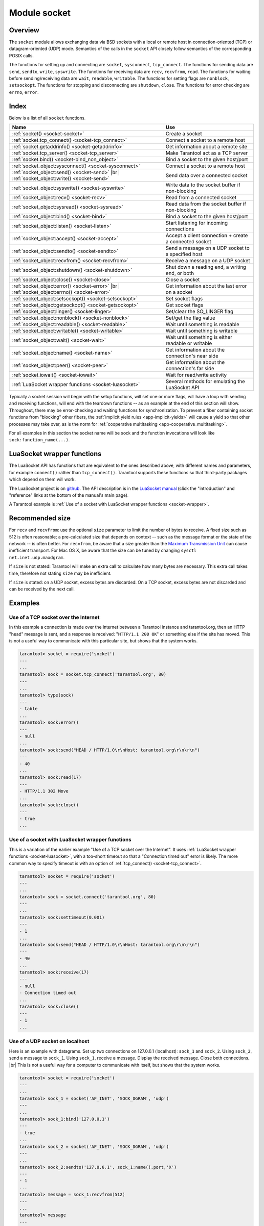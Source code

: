 .. _socket-module:

-------------------------------------------------------------------------------
                            Module socket
-------------------------------------------------------------------------------

===============================================================================
                                   Overview
===============================================================================

The ``socket`` module allows exchanging data via BSD sockets with a local or
remote host in connection-oriented (TCP) or datagram-oriented (UDP) mode.
Semantics of the calls in the ``socket`` API closely follow semantics of the
corresponding POSIX calls.

The functions for setting up and connecting are ``socket``, ``sysconnect``,
``tcp_connect``. The functions for sending data are ``send``, ``sendto``,
``write``, ``syswrite``. The functions for receiving data are ``recv``,
``recvfrom``, ``read``. The functions for waiting before sending/receiving
data are ``wait``, ``readable``, ``writable``. The functions for setting
flags are ``nonblock``, ``setsockopt``. The functions for stopping and
disconnecting are ``shutdown``, ``close``. The functions for error checking
are ``errno``, ``error``.

===============================================================================
                                    Index
===============================================================================

Below is a list of all ``socket`` functions.

.. container:: table

    .. rst-class:: left-align-column-1
    .. rst-class:: left-align-column-2

    +-------------------------------------------------------+------------------------------+
    | Name                                                  | Use                          |
    +=======================================================+==============================+
    | :ref:`socket() <socket-socket>`                       | Create a socket              |
    +-------------------------------------------------------+------------------------------+
    | :ref:`socket.tcp_connect() <socket-tcp_connect>`      | Connect a socket to a remote |
    |                                                       | host                         |
    +-------------------------------------------------------+------------------------------+
    | :ref:`socket.getaddrinfo() <socket-getaddrinfo>`      | Get information about        |
    |                                                       | a remote site                |
    +-------------------------------------------------------+------------------------------+
    | :ref:`socket.tcp_server() <socket-tcp_server>`        | Make Tarantool act as a TCP  |
    |                                                       | server                       |
    +-------------------------------------------------------+------------------------------+
    | :ref:`socket.bind() <socket-bind_non_object>`         | Bind a socket to the given   |
    |                                                       | host/port                    |
    +-------------------------------------------------------+------------------------------+
    | :ref:`socket_object:sysconnect() <socket-sysconnect>` | Connect a socket to a remote |
    |                                                       | host                         |
    +-------------------------------------------------------+------------------------------+
    | :ref:`socket_object:send() <socket-send>` |br|        | Send data over a connected   |
    | :ref:`socket_object:write() <socket-send>`            | socket                       |
    +-------------------------------------------------------+------------------------------+
    | :ref:`socket_object:syswrite() <socket-syswrite>`     | Write data to the socket     |
    |                                                       | buffer if non-blocking       |
    +-------------------------------------------------------+------------------------------+
    | :ref:`socket_object:recv() <socket-recv>`             | Read from a connected socket |
    +-------------------------------------------------------+------------------------------+
    | :ref:`socket_object:sysread() <socket-sysread>`       | Read data from the socket    |
    |                                                       | buffer if non-blocking       |
    +-------------------------------------------------------+------------------------------+
    | :ref:`socket_object:bind() <socket-bind>`             | Bind a socket to the given   |
    |                                                       | host/port                    |
    +-------------------------------------------------------+------------------------------+
    | :ref:`socket_object:listen() <socket-listen>`         | Start listening for          |
    |                                                       | incoming connections         |
    +-------------------------------------------------------+------------------------------+
    | :ref:`socket_object:accept() <socket-accept>`         | Accept a client connection + |
    |                                                       | create a connected socket    |
    +-------------------------------------------------------+------------------------------+
    | :ref:`socket_object:sendto() <socket-sendto>`         | Send a message on a UDP      |
    |                                                       | socket to a specified host   |
    +-------------------------------------------------------+------------------------------+
    | :ref:`socket_object:recvfrom() <socket-recvfrom>`     | Receive a message on a UDP   |
    |                                                       | socket                       |
    +-------------------------------------------------------+------------------------------+
    | :ref:`socket_object:shutdown() <socket-shutdown>`     | Shut down a reading end, a   |
    |                                                       | writing end, or both         |
    +-------------------------------------------------------+------------------------------+
    | :ref:`socket_object:close() <socket-close>`           | Close a socket               |
    +-------------------------------------------------------+------------------------------+
    | :ref:`socket_object:error() <socket-error>` |br|      | Get information about the    |
    | :ref:`socket_object:errno() <socket-error>`           | last error on a socket       |
    +-------------------------------------------------------+------------------------------+
    | :ref:`socket_object:setsockopt() <socket-setsockopt>` | Set socket flags             |
    +-------------------------------------------------------+------------------------------+
    | :ref:`socket_object:getsockopt() <socket-getsockopt>` | Get socket flags             |
    +-------------------------------------------------------+------------------------------+
    | :ref:`socket_object:linger() <socket-linger>`         | Set/clear the SO_LINGER flag |
    +-------------------------------------------------------+------------------------------+
    | :ref:`socket_object:nonblock() <socket-nonblock>`     | Set/get the flag value       |
    +-------------------------------------------------------+------------------------------+
    | :ref:`socket_object:readable() <socket-readable>`     | Wait until something is      |
    |                                                       | readable                     |
    +-------------------------------------------------------+------------------------------+
    | :ref:`socket_object:writable() <socket-writable>`     | Wait until something is      |
    |                                                       | writable                     |
    +-------------------------------------------------------+------------------------------+
    | :ref:`socket_object:wait() <socket-wait>`             | Wait until something is      |
    |                                                       | either readable or writable  |
    +-------------------------------------------------------+------------------------------+
    | :ref:`socket_object:name() <socket-name>`             | Get information about the    |
    |                                                       | connection's near side       |
    +-------------------------------------------------------+------------------------------+
    | :ref:`socket_object:peer() <socket-peer>`             | Get information about the    |
    |                                                       | connection's far side        |
    +-------------------------------------------------------+------------------------------+
    | :ref:`socket.iowait() <socket-iowait>`                | Wait for read/write activity |
    +-------------------------------------------------------+------------------------------+
    | :ref:`LuaSocket wrapper functions <socket-luasocket>` | Several methods for          |
    |                                                       | emulating the LuaSocket API  |
    +-------------------------------------------------------+------------------------------+

Typically a socket session will begin with the setup functions, will set one
or more flags, will have a loop with sending and receiving functions, will
end with the teardown functions -- as an example at the end of this section
will show. Throughout, there may be error-checking and waiting functions for
synchronization. To prevent a fiber containing socket functions from "blocking"
other fibers, the :ref:`implicit yield rules <app-implicit-yields>`
will cause a yield so that other processes
may take over, as is the norm for :ref:`cooperative multitasking <app-cooperative_multitasking>`.

For all examples in this section the socket name will be sock and
the function invocations will look like ``sock:function_name(...)``.

.. module:: socket

.. _socket-socket:

.. function:: __call(domain, type, protocol)

    Create a new TCP or UDP socket. The argument values
    are the same as in the `Linux socket(2) man page <http://man7.org/linux/man-pages/man2/socket.2.html>`_.

    :return: an unconnected socket, or nil.
    :rtype:  userdata

    **Example:**

    .. code-block:: lua

        socket('AF_INET', 'SOCK_STREAM', 'tcp')

.. _socket-tcp_connect:

.. function:: tcp_connect(host[, port[, timeout]])

    Connect a socket to a remote host.

    :param string host: URL or IP address
    :param number port: port number
    :param number timeout: number of seconds to wait
    :return: (if error) {nil, error-message-string}. (if no error) a new socket object.
    :rtype: socket object, which may be viewed as a table

    **Example:**

    .. code-block:: lua

        sock, e = socket.tcp_connect('127.0.0.1', 3301)
        if sock == nil then print(e) end

.. _socket-getaddrinfo:

.. function:: getaddrinfo(host, port[, timeout[, {option-list}]])
.. function:: getaddrinfo(host, port[, {option-list}])

    The ``socket.getaddrinfo()`` function is useful for finding information
    about a remote site so that the correct arguments for
    ``sock:sysconnect()`` can be passed.
    This function may use the :ref:`worker_pool_threads <cfg_basic-worker_pool_threads>`
    configuration parameter.

    :param string host: URL or IP address
    :param number/string port: port number as a numeric or string
    :param number timeout: maximum number of seconds to wait
    :param table options: * ``type`` -- preferred socket type
                          * ``family`` -- desired address family for the
                            returned addresses
                          * ``protocol``
                          * ``flags`` -- additional options (see details `here <https://man7.org/linux/man-pages/man3/getaddrinfo.3.html>`_)
    :return: (if error) {nil, error-message-string}. (if no error) A table containing these fields: "host", "family", "type", "protocol", "port".
    :rtype:  table

    **Example:**

    .. code-block:: tarantoolsession

        tarantool> socket.getaddrinfo('tarantool.org', 'http')
        ---
        - - host: 188.93.56.70
            family: AF_INET
            type: SOCK_STREAM
            protocol: tcp
            port: 80
          - host: 188.93.56.70
            family: AF_INET
            type: SOCK_DGRAM
            protocol: udp
            port: 80
        ...
        -- To find the available values for the options use the following:
        tarantool> socket.internal.AI_FLAGS -- or SO_TYPE, or DOMAIN
        ---
        - AI_ALL: 256
          AI_PASSIVE: 1
          AI_NUMERICSERV: 4096
          AI_NUMERICHOST: 4
          AI_V4MAPPED: 2048
          AI_ADDRCONFIG: 1024
          AI_CANONNAME: 2
        ...

.. _socket-tcp_server:

.. function:: tcp_server(host, port, handler-function-or-table [, timeout])

    The ``socket.tcp_server()`` function makes Tarantool act as a server that
    can accept connections. Usually the same objective
    is accomplished with :ref:`box.cfg{listen=...} <cfg_basic-listen>`.

    :param string         host: host name or IP
    :param number         port: host port, may be 0
    :param function/table handler-function-or-table: what to execute when a
                                                     connection occurs
    :param number         timeout: host resolving timeout in seconds
    :return: (if error) {nil, error-message-string}. (if no error) a new socket object.
    :rtype: socket object, which may be viewed as a table

    The handler-function-or-table parameter may be simply a function name
    / function declaration:
    :code:`handler_function`. Or it may be a table:
    :code:`{handler =`
    :samp:`{handler_function} [, prepare = {prepare_function}] [, name = {name}]`
    :code:`}`.
    ``handler_function`` is mandatory; it may have a
    parameter = the socket;
    it is executed once after accept() happens (once per connection);
    it is for continuous
    operation after the connection is made.
    ``prepare_function`` is optional;
    it may have parameters = the socket object and a table with client information;
    it should return either a backlog value or nothing;
    it is executed only once before bind() on the listening socket
    (not once per connection).
    Examples:

    .. code-block:: none

        socket.tcp_server('localhost', 3302, function (s) loop_loop() end)
        socket.tcp_server('localhost', 3302, {handler=hfunc, name='name'})
        socket.tcp_server('localhost', 3302, {handler=hfunc, prepare=pfunc})

    For fuller examples see
    :ref:`Use tcp_server to accept file contents sent with socat <socket_socat>`
    and
    :ref:`Use tcp_server with handler and prepare <socket_handler_prepare>`.

.. _socket-bind_non_object:

.. function:: bind(host, port)

    Bind a socket to the given host/port.
    This is equivalent to :ref:`socket_object:bind() <socket-bind>`,
    but is done on the result of ``require('socket')``, rather than on the
    socket object.

    :param string host: URL or IP address
    :param number port: port number

    :return: (if error) {nil, error-message-string}. (if no error) A table which may have information about the bind result.
    :rtype:  table

.. class:: socket_object

    .. _socket-sysconnect:

    .. method:: sysconnect(host, port)

        Connect an existing socket to a remote host. The argument values are the same as
        in :ref:`tcp_connect() <socket-tcp_connect>`.
        The host must be an IP address.

        Parameters:
          * Either:
             * host - a string representation of an IPv4 address
               or an IPv6 address;
             * port - a number.
          * Or:
             * host - a string containing "unix/";
             * port - a string containing a path to a unix socket.
          * Or:
             * host - a number, 0 (zero), meaning "all local
               interfaces";
             * port - a number. If a port number is 0 (zero),
               the socket will be bound to a random local port.


        :return: the socket object value may change if sysconnect() succeeds.
        :rtype:  boolean

        **Example:**

        .. code-block:: lua

            socket = require('socket')
            sock = socket('AF_INET', 'SOCK_STREAM', 'tcp')
            sock:sysconnect(0, 3301)

    .. _socket-send:

    .. method:: send(data)
                write(data)

        Send data over a connected socket.

        :param string data: what is to be sent
        :return: the number of bytes sent.
        :rtype:  number

        Possible errors: nil on error.

    .. _socket-syswrite:

    .. method:: syswrite(size)

        Write as much data as possible to the socket buffer if non-blocking.
        Rarely used. For details see `this description`_.

    .. _socket-recv:

    .. method:: recv(size)

        Read ``size`` bytes from a connected socket. An internal read-ahead
        buffer is used to reduce the cost of this call.

        :param integer size: maximum number of bytes to receive. See :ref:`Recommended size <socket-recommended>`.
        :return: a string of the requested length on success.
        :rtype:  string

        Possible errors: On error, returns an empty string, followed by status,
        errno, errstr. In case the writing side has closed its
        end, returns the remainder read from the socket (possibly
        an empty string), followed by "eof" status.

    .. _socket-read:

    .. method:: read(limit [, timeout])
                read(delimiter [, timeout])
                read({options} [, timeout])

        Read from a connected socket until some condition is true, and return
        the bytes that were read.
        Reading goes on until ``limit`` bytes have been read, or a delimiter
        has been read, or a timeout has expired.
        Unlike ``socket_object:recv`` (which uses an internal read-ahead buffer),
        ``socket_object:read`` depends on the socket's buffer.

        :param integer    limit: maximum number of bytes to read, for
                                 example 50 means "stop after 50 bytes"
        :param string delimiter: separator for example
                                 '?' means "stop after a question mark"
        :param number   timeout: maximum number of seconds to wait, for
                                 example 50 means "stop after 50 seconds".
        :param table    options: :samp:`chunk={limit}` and/or
                                 :samp:`delimiter={delimiter}`,
                                 for example :code:`{chunk=5,delimiter='x'}`.

        :return: an empty string if there is nothing more to read, or a nil
                 value if error, or a string up to ``limit`` bytes long,
                 which may include the bytes that matched the ``delimiter``
                 expression.
        :rtype: string

    .. _socket-sysread:

    .. method:: sysread(size)

        Return data from the socket buffer if non-blocking.
        In case the socket is blocking, ``sysread()`` can block the calling process.
        Rarely used. For details, see also
        `this description <https://github.com/tarantool/tarantool/wiki/sockets%201.6>`_.

        :param integer size: maximum number of bytes to read, for
                             example 50 means "stop after 50 bytes"

        :return: an empty string if there is nothing more to read, or a nil
                 value if error, or a string up to ``size`` bytes long.
        :rtype:  string

    .. _socket-bind:

    .. method:: bind(host [, port])

        Bind a socket to the given host/port. A UDP socket after binding
        can be used to receive data (see :ref:`socket_object.recvfrom <socket-recvfrom>`).
        A TCP socket can be used to accept new connections, after it has
        been put in listen mode.

        :param string host: URL or IP address
        :param number port: port number

        :return: true for success, false for error.
                 If return is false, use :ref:`socket_object:errno() <socket-error>`
                 or :ref:`socket_object:error() <socket-error>` to see details.
        :rtype:  boolean

    .. _socket-listen:

    .. method:: listen(backlog)

        Start listening for incoming connections.

        :param backlog: on Linux the listen ``backlog`` backlog may be from
                        ``/proc/sys/net/core/somaxconn``, on BSD the backlog
                        may be ``SOMAXCONN``.

        :return: true for success, false for error.
        :rtype: boolean.

    .. _socket-accept:

    .. method:: accept()

        Accept a new client connection and create a new connected socket.
        It is good practice to set the socket's blocking mode explicitly
        after accepting.

        :return: new socket if success.
        :rtype: userdata

        Possible errors: nil.

    .. _socket-sendto:

    .. method:: sendto(host, port, data)

        Send a message on a UDP socket to a specified host.

        :param string host: URL or IP address
        :param number port: port number
        :param string data: what is to be sent

        :return: the number of bytes sent.
        :rtype:  number

        Possible errors: on error, returns nil and may return status, errno, errstr.

    .. _socket-recvfrom:

    .. method:: recvfrom(size)

        Receive a message on a UDP socket.

        :param integer size: maximum number of bytes to receive. See :ref:`Recommended size <socket-recommended>`.
        :return: message, a table containing "host", "family" and "port" fields.
        :rtype:  string, table

        Possible errors: on error, returns status, errno, errstr.

        **Example:**

        After ``message_content, message_sender = recvfrom(1)``
        the value of ``message_content`` might be a string containing 'X' and
        the value of ``message_sender`` might be a table containing

        .. code-block:: lua

            message_sender.host = '18.44.0.1'
            message_sender.family = 'AF_INET'
            message_sender.port = 43065

    .. _socket-shutdown:

    .. method:: shutdown(how)

        Shutdown a reading end, a writing end, or both ends of a socket.

        :param how: socket.SHUT_RD, socket.SHUT_WR, or socket.SHUT_RDWR.

        :return: true or false.
        :rtype:  boolean

    .. _socket-close:

    .. method:: close()

        Close (destroy) a socket. A closed socket should not be used any more.
        A socket is closed automatically when the Lua garbage collector removes
        its user data.

        :return: true on success, false on error. For example, if
                 sock is already closed, sock:close() returns false.
        :rtype:  boolean

    .. _socket-error:

    .. method:: error()
                errno()

        Retrieve information about the last error that occurred on a socket, if any.
        Errors do not cause throwing of exceptions so these functions are usually necessary.

        :return: result for ``sock:errno()``, result for ``sock:error()``.
                 If there is no error, then ``sock:errno()`` will return 0 and ``sock:error()``.
        :rtype:  number, string

    .. _socket-setsockopt:

    .. method:: setsockopt(level, name, value)

        Set socket flags. The argument values are the same as in the
        `Linux getsockopt(2) man page <http://man7.org/linux/man-pages/man2/setsockopt.2.html>`_.
        The ones that Tarantool accepts are:

        * SO_ACCEPTCONN
        * SO_BINDTODEVICE
        * SO_BROADCAST
        * SO_DEBUG
        * SO_DOMAIN
        * SO_ERROR
        * SO_DONTROUTE
        * SO_KEEPALIVE
        * SO_MARK
        * SO_OOBINLINE
        * SO_PASSCRED
        * SO_PEERCRED
        * SO_PRIORITY
        * SO_PROTOCOL
        * SO_RCVBUF
        * SO_RCVBUFFORCE
        * SO_RCVLOWAT
        * SO_SNDLOWAT
        * SO_RCVTIMEO
        * SO_SNDTIMEO
        * SO_REUSEADDR
        * SO_SNDBUF
        * SO_SNDBUFFORCE
        * SO_TIMESTAMP
        * SO_TYPE

        Setting SO_LINGER is done with ``sock:linger(active)``.

    .. _socket-getsockopt:

    .. method:: getsockopt(level, name)

        Get socket flags. For a list of possible flags see ``sock:setsockopt()``.

    .. _socket-linger:

    .. method:: linger([active])

        Set or clear the SO_LINGER flag. For a description of the flag, see
        the `Linux man page <http://man7.org/linux/man-pages/man1/loginctl.1.html>`_.

        :param boolean active:

        :return: new active and timeout values.

    .. _socket-nonblock:

    .. method:: nonblock([flag])

        * ``sock:nonblock()`` returns the current flag value.
        * ``sock:nonblock(false)`` sets the flag to false and returns false.
        * ``sock:nonblock(true)`` sets the flag to true and returns true.

        This function may be useful before invoking a function which might
        otherwise block indefinitely.

    .. _socket-readable:

    .. method:: readable([timeout])

        Wait until something is readable, or until a timeout value expires.

        :return: true if the socket is now readable, false if timeout expired;

    .. _socket-writable:

    .. method:: writable([timeout])

        Wait until something is writable, or until a timeout value expires.

        :return: true if the socket is now writable, false if timeout expired;

    .. _socket-wait:

    .. method:: wait([timeout])

        Wait until something is either readable or writable, or until a timeout value expires.

        :return: 'R' if the socket is now readable, 'W' if the socket is now writable, 'RW' if the socket is now both readable and writable, '' (empty string) if timeout expired;

    .. _socket-name:

    .. method:: name()

        The ``sock:name()`` function is used to get information about the
        near side of the connection. If a socket was bound to ``xyz.com:45``,
        then ``sock:name`` will return information about ``[host:xyz.com, port:45]``.
        The equivalent POSIX function is ``getsockname()``.

        :return: A table containing these fields: "host", "family", "type", "protocol", "port".
        :rtype:  table

    .. _socket-peer:

    .. method:: peer()

        The ``sock:peer()`` function is used to get information about the far side of a connection.
        If a TCP connection has been made to a distant host ``tarantool.org:80``, ``sock:peer()``
        will return information about ``[host:tarantool.org, port:80]``.
        The equivalent POSIX function is ``getpeername()``.

        :return: A table containing these fields: "host", "family", "type", "protocol", "port".
        :rtype:  table

.. _socket-iowait:

.. function:: iowait(fd, read-or-write-flags, [timeout])

    The ``socket.iowait()`` function is used to wait until read-or-write activity
    occurs for a file descriptor.

    :param fd: file descriptor
    :param read-or-write-flags: 'R' or 1 = read, 'W' or 2 = write, 'RW' or 3 = read|write.
    :param timeout: number of seconds to wait

    If the fd parameter is nil, then there will be a sleep until the timeout.
    If the timeout parameter is nil or unspecified, then timeout is infinite.

    Ordinarily the return value is the activity that occurred ('R' or 'W' or 'RW' or 1 or 2 or 3).
    If the timeout period goes by without any reading or writing, the
    return is an error = ETIMEDOUT.

    Example: ``socket.iowait(sock:fd(), 'r', 1.11)``

.. _socket-luasocket:

=================================================
             LuaSocket wrapper functions
=================================================

The LuaSocket API has functions that are equivalent to the ones described above,
with different names and parameters, for example ``connect()``
rather than ``tcp_connect()``. Tarantool supports these functions so that
third-party packages which depend on them will work.

The LuaSocket project is on
`github <https://github.com/diegonehab/luasocket>`_.
The API description is in the
`LuaSocket manual <http://w3.impa.br/~diego/software/luasocket/>`_
(click the "introduction" and "reference" links at the
bottom of the manual's main page).

A Tarantool example is
:ref:`Use of a socket with LuaSocket wrapper functions <socket-wrapper>`.

.. _socket-recommended:

=================================================
             Recommended size
=================================================

For ``recv`` and ``recvfrom``: use the
optional ``size`` parameter to limit the number of bytes to
receive. A fixed size such as 512 is often reasonable;
a pre-calculated size that depends on context -- such as the
message format or the state of the network -- is often better.
For ``recvfrom``, be aware that a size greater than the
`Maximum Transmission Unit <https://en.wikipedia.org/wiki/Maximum_transmission_unit>`_
can cause inefficient transport.
For Mac OS X, be aware that the size can be tuned by
changing ``sysctl net.inet.udp.maxdgram``.

If ``size`` is not stated: Tarantool will make an extra
call to calculate how many bytes are necessary. This extra call
takes time, therefore not stating ``size`` may be inefficient.

If ``size`` is stated: on a UDP socket, excess bytes are discarded.
On a TCP socket, excess bytes are not discarded and can be
received by the next call.

=================================================
                    Examples
=================================================

~~~~~~~~~~~~~~~~~~~~~~~~~~~~~~~~~~~~~~~
 Use of a TCP socket over the Internet
~~~~~~~~~~~~~~~~~~~~~~~~~~~~~~~~~~~~~~~

In this example a connection is made over the internet between a Tarantool
instance and tarantool.org, then an HTTP "head" message is sent, and a response
is received: "``HTTP/1.1 200 OK``" or something else if the site has moved.
This is not a useful way to communicate
with this particular site, but shows that the system works.

.. code-block:: tarantoolsession

    tarantool> socket = require('socket')
    ---
    ...
    tarantool> sock = socket.tcp_connect('tarantool.org', 80)
    ---
    ...
    tarantool> type(sock)
    ---
    - table
    ...
    tarantool> sock:error()
    ---
    - null
    ...
    tarantool> sock:send("HEAD / HTTP/1.0\r\nHost: tarantool.org\r\n\r\n")
    ---
    - 40
    ...
    tarantool> sock:read(17)
    ---
    - HTTP/1.1 302 Move
    ...
    tarantool> sock:close()
    ---
    - true
    ...

.. _socket-wrapper:

~~~~~~~~~~~~~~~~~~~~~~~~~~~~~~~~~~~~~~~~~~~~~~~~~~~
 Use of a socket with LuaSocket wrapper functions 
~~~~~~~~~~~~~~~~~~~~~~~~~~~~~~~~~~~~~~~~~~~~~~~~~~~

This is a variation of the earlier example
"Use of a TCP socket over the Internet".
It uses :ref:`LuaSocket wrapper functions <socket-luasocket>`,
with a too-short timeout so that a "Connection timed out" error is likely.
The more common way to specify timeout is with an option of
:ref:`tcp_connect() <socket-tcp_connect>`.

.. code-block:: tarantoolsession

    tarantool> socket = require('socket')
    ---
    ...
    tarantool> sock = socket.connect('tarantool.org', 80)
    ---
    ...
    tarantool> sock:settimeout(0.001)
    ---
    - 1
    ...
    tarantool> sock:send("HEAD / HTTP/1.0\r\nHost: tarantool.org\r\n\r\n")
    ---
    - 40
    ...
    tarantool> sock:receive(17)
    ---
    - null
    - Connection timed out
    ...
    tarantool> sock:close()
    ---
    - 1
    ...

~~~~~~~~~~~~~~~~~~~~~~~~~~~~~~~~~~~~~~~
   Use of a UDP socket on localhost
~~~~~~~~~~~~~~~~~~~~~~~~~~~~~~~~~~~~~~~

Here is an example with datagrams. Set up two connections on 127.0.0.1
(localhost): ``sock_1`` and ``sock_2``. Using ``sock_2``, send a message
to ``sock_1``. Using ``sock_1``, receive a message. Display the received
message. Close both connections. |br| This is not a useful way for a
computer to communicate with itself, but shows that the system works.

.. code-block:: tarantoolsession

    tarantool> socket = require('socket')
    ---
    ...
    tarantool> sock_1 = socket('AF_INET', 'SOCK_DGRAM', 'udp')
    ---
    ...
    tarantool> sock_1:bind('127.0.0.1')
    ---
    - true
    ...
    tarantool> sock_2 = socket('AF_INET', 'SOCK_DGRAM', 'udp')
    ---
    ...
    tarantool> sock_2:sendto('127.0.0.1', sock_1:name().port,'X')
    ---
    - 1
    ...
    tarantool> message = sock_1:recvfrom(512)
    ---
    ...
    tarantool> message
    ---
    - X
    ...
    tarantool> sock_1:close()
    ---
    - true
    ...
    tarantool> sock_2:close()
    ---
    - true
    ...

.. _socket_socat:

~~~~~~~~~~~~~~~~~~~~~~~~~~~~~~~~~~~~~~~~~~~~~~~~~~~~~~~~~
   Use tcp_server to accept file contents sent with socat
~~~~~~~~~~~~~~~~~~~~~~~~~~~~~~~~~~~~~~~~~~~~~~~~~~~~~~~~~

Here is an example of the tcp_server function, reading
strings from the client and printing them. On the client
side, the Linux socat utility will be used to ship a
whole file for the tcp_server function to read.

Start two shells. The first shell will be a server instance.
The second shell will be the client.

On the first shell, start Tarantool and say:

.. code-block:: lua

    box.cfg{}
    socket = require('socket')
    socket.tcp_server('0.0.0.0', 3302,
    {
      handler = function(s)
        while true do
          local request
          request = s:read("\n");
          if request == "" or request == nil then
            break
          end
          print(request)
        end
      end,
      prepare = function()
        print('Initialized')
      end
    }
    )

The above code means:

#. Use ``tcp_server()`` to wait for a connection from any host on port 3302.
#. When it happens, enter a loop that reads on the socket and prints what it
   reads. The "delimiter" for the read function is "\\n" so each ``read()``
   will read a string as far as the next line feed, including the line feed.

On the second shell, create a file that contains a few lines. The contents don't
matter. Suppose the first line contains A, the second line contains B, the third
line contains C. Call this file "tmp.txt".

On the second shell, use the socat utility to ship the
tmp.txt file to the server instance's host and port:

.. code-block:: console

    $ socat TCP:localhost:3302 ./tmp.txt

Now watch what happens on the first shell.
The strings "A", "B", "C" are printed.

.. _socket_handler_prepare:

~~~~~~~~~~~~~~~~~~~~~~~~~~~~~~~~~~~~~~~~~~~~~~~~~~~~~~~~~
  Use tcp_server with handler and prepare
~~~~~~~~~~~~~~~~~~~~~~~~~~~~~~~~~~~~~~~~~~~~~~~~~~~~~~~~~

Here is an example of the tcp_server function
using ``handler`` and ``prepare``.

Start two shells. The first shell will be a server instance.
The second shell will be the client.

On the first shell, start Tarantool and say:

.. code-block:: lua

    box.cfg{}
    socket = require('socket')
    sock = socket.tcp_server(
      '0.0.0.0',
      3302,
      {prepare =
         function(sock)
           print('listening on socket ' .. sock:fd())
           sock:setsockopt('SOL_SOCKET','SO_REUSEADDR',true)
           return 5
         end,
       handler =
        function(sock, from)
          print('accepted connection from: ')
          print('  host: ' .. from.host)
          print('  family: ' .. from.family)
          print('  port: ' .. from.port)
        end
      }
    )

The above code means:

#. Use ``tcp_server()`` to wait for a connection from any host on port 3302.
#. Specify that there will be an initial call to ``prepare`` which displays
   something about the server, then calls ``setsockopt(...'SO_REUSEADDR'...)``
   (this is the same option that Tarantool would set if there was no ``prepare``),
   and then returns 5 (this is a rather low backlog queue size).
#. Specify that there will be per-connection calls to ``handler`` which display
   something about the client.

Now watch what happens on the first shell. The display will include something
like 'listening on socket 12'.

On the second shell, start Tarantool and say:

.. code-block:: lua

    box.cfg{}
    require('socket').tcp_connect('127.0.0.1', 3302)

Now watch what happens on the first shell.
The display will include something like
'accepted connection from 
host: 127.0.0.1 family: AF_INET port: 37186'.
